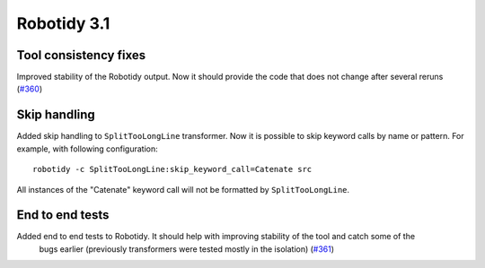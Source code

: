 Robotidy 3.1
=========================================

Tool consistency fixes
---------------------
Improved stability of the Robotidy output. Now it should provide the code that does not
change after several reruns (`#360 <https://github.com/MarketSquare/robotframework-tidy/issues/360>`_)

Skip handling
--------------
Added skip handling to ``SplitTooLongLine`` transformer. Now it is possible to skip keyword calls by name or pattern.
For example, with following configuration::

    robotidy -c SplitTooLongLine:skip_keyword_call=Catenate src

All instances of the "Catenate" keyword call will not be formatted by ``SplitTooLongLine``.

End to end tests
-------------------
Added end to end tests to Robotidy. It should help with improving stability of the tool and catch some of the
  bugs earlier (previously transformers were tested mostly in the isolation) (`#361 <https://github.com/MarketSquare/robotframework-tidy/issues/361>`_)
